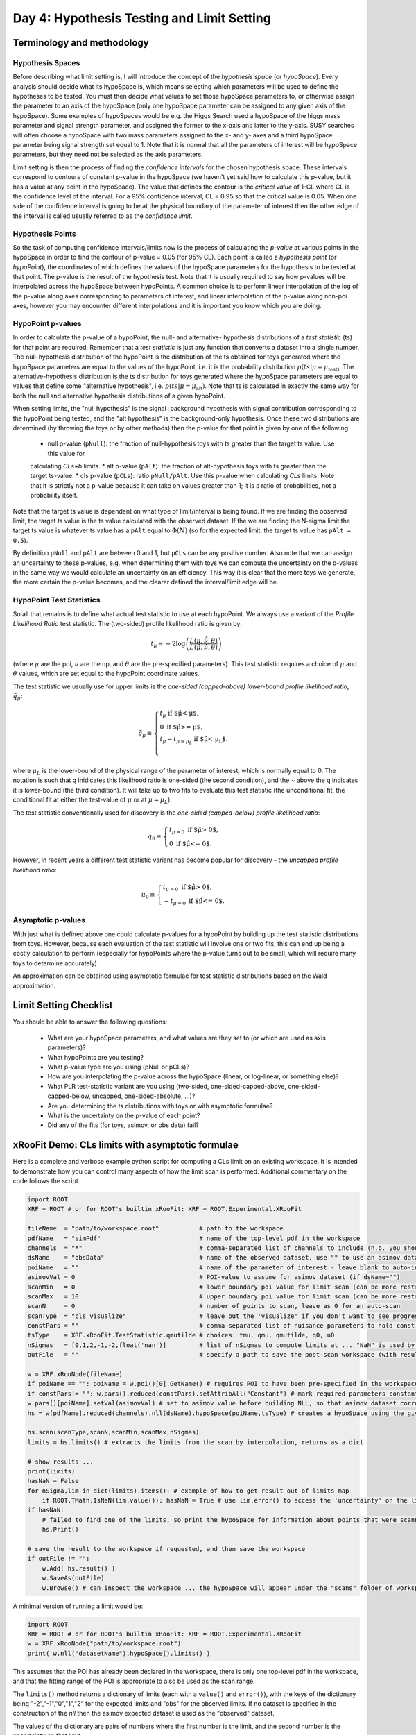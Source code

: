 Day 4: Hypothesis Testing and Limit Setting
===========================================

Terminology and methodology
---------------------------

Hypothesis Spaces
^^^^^^^^^^^^^^^^^
Before describing what limit setting is, I will introduce the concept of the `hypothesis space` (or `hypoSpace`). 
Every analysis should decide what its hypoSpace is, which means selecting which parameters will be used to define 
the hypotheses to be tested. You must then decide what values to set those hypoSpace parameters to, or otherwise 
assign the parameter to an axis of the hypoSpace (only one hypoSpace parameter can be assigned to any given axis 
of the hypoSpace). Some examples of hypoSpaces would be e.g. the Higgs Search used a hypoSpace of the higgs mass 
parameter and signal strength parameter, and assigned the former to the x-axis and latter to the y-axis. SUSY searches 
will often choose a hypoSpace with two mass parameters assigned to the x- and y- axes and a third hypoSpace parameter 
being signal strength set equal to 1. Note that it is normal that all the parameters of interest will be hypoSpace parameters, 
but they need not be selected as the axis parameters.

Limit setting is then the process of finding the `confidence intervals` for the chosen hypothesis space. These intervals 
correspond to contours of constant p-value in the hypoSpace (we haven't yet said how to calculate this p-value, but it has 
a value at any point in the hypoSpace). The value that defines the contour is the `critical value` of 1-CL where CL is the 
confidence level of the interval. For a 95% confidence interval, CL = 0.95 so that the critical value is 0.05. When one side 
of the confidence interval is going to be at the physical boundary of the parameter of interest then the other edge of the 
interval is called usually referred to as the `confidence limit`. 

Hypothesis Points
^^^^^^^^^^^^^^^^^
So the task of computing confidence intervals/limits now is the process of calculating the `p-value` at various points in the 
hypoSpace in order to find the contour of p-value = 0.05 (for 95% CL). Each point is called a `hypothesis point` (or `hypoPoint`), 
the coordinates of which defines the values of the hypoSpace parameters for the hypothesis to be tested at that point. 
The p-value is the result of the hypothesis test. Note that it is usually required to say how p-values will be interpolated 
across the hypoSpace between hypoPoints. A common choice is to perform linear interpolation of the log of the p-value along 
axes corresponding to parameters of interest, and linear interpolation of the p-value along non-poi axes, however you may 
encounter different interpolations and it is important you know which you are doing. 

HypoPoint p-values
^^^^^^^^^^^^^^^^^^
In order to calculate the p-value of a hypoPoint, the null- and alternative- hypothesis distributions of a `test statistic` (ts) 
for that point are required. Remember that a `test statistic` is just any function that converts a dataset into a single number. 
The null-hypothesis distribution of the hypoPoint is the distribution of the ts obtained for toys generated where the hypoSpace parameters 
are equal to the values of the hypoPoint, i.e. it is the probability distribution :math:`p(ts|\mu=\mu_{\text{test})`. 
The alternative-hypothesis distribution is the ts distribution for toys generated where the hypoSpace parameters are equal to 
values that define some "alternative hypothesis", i.e. :math:`p(ts|\mu=\mu_{\text{alt}})`. Note that ts is calculated in exactly the same way 
for both the null and alternative hypothesis distributions of a given hypoPoint. 

When setting limits, the "null hypothesis" is the signal+background hypothesis with signal contribution corresponding to the 
hypoPoint being tested, and the "alt hypothesis" is the background-only hypothesis. Once these two distributions are determined 
(by throwing the toys or by other methods) then the p-value for that point is given by one of the following:

   * null p-value (``pNull``): the fraction of null-hypothesis toys with ts greater than the target ts value. Use this value for 
   calculating `CLs+b` limits.
   * alt p-value (``pAlt``): the fraction of alt-hypothesis toys with ts greater than the target ts-value.
   * cls p-value (``pCLs``): ratio ``pNull/pAlt``. Use this p-value when calculating `CLs` limits. Note that it is strictly not a p-value
   because it can take on values greater than 1; it is a ratio of probabilities, not a probability itself.

Note that the target ts value is dependent on what type of limit/interval is being found. If we are finding the observed limit, 
the target ts value is the ts value calculated with the observed dataset. If the we are finding the N-sigma limit the target 
ts value is whatever ts value has a ``pAlt`` equal to :math:`\Phi(N)` (so for the expected limit, the target ts value 
has ``pAlt = 0.5``). 

By definition ``pNull`` and ``pAlt`` are between 0 and 1, but ``pCLs`` can be any positive number. 
Also note that we can assign an uncertainty to these p-values, e.g. when determining them with toys we can compute the 
uncertainty on the p-values in the same way we would calculate an uncertainty on an efficiency. This way it is clear that the 
more toys we generate, the more certain the p-value becomes, and the clearer defined the interval/limit edge will be.

HypoPoint Test Statistics
^^^^^^^^^^^^^^^^^^^^^^^^^
So all that remains is to define what actual test statistic to use at each hypoPoint. We always use a variant of the 
`Profile Likelihood Ratio` test statistic. The (two-sided) profile likelihood ratio is given by:

.. math::

  t_\mu \equiv -2\log\left(\frac{L(\mu,\hat{\hat{\nu}},\theta)}{L(\hat{\mu},\hat{\nu},\theta)}\right)
  
(where :math:`\mu` are the poi, :math:`\nu` are the np, and :math:`\theta` are the pre-specified parameters). This test statistic requires 
a choice of :math:`\mu` and :math:`\theta` values, which are set equal to the hypoPoint coordinate values. 

The test statistic we usually use for upper limits is the *one-sided (capped-above) lower-bound profile likelihood ratio*, 
:math:`\tilde{q}_\mu`:

.. math::

  \tilde{q}_\mu \equiv \begin{cases}
    t_\mu \text{ if $\hat\mu < \mu$,} \\
    0 \text{ if $\hat\mu >= \mu$,} \\
    t_\mu-t_{\mu=\mu_L} \text{ if $\hat\mu < \mu_L$}. \\
    \end{cases}
    
where :math:`\mu_L` is the lower-bound of the physical range of the parameter of interest, which is normally equal to 0. The 
notation is such that q inidicates this likelihood ratio is one-sided (the second condition), and the ~ above the q indicates it is lower-bound (the third condition).
It will take up to two fits to evaluate this test statistic (the unconditional fit, the conditional fit at either the test-value of :math:`\mu` 
or at :math:`\mu=\mu_L`).

The test statistic conventionally used for discovery is the *one-sided (capped-below) profile likelihood ratio*:

.. math::

  q_0 \equiv \begin{cases}
    t_{\mu=0} \text{ if $\hat\mu > 0$,} \\
    0 \text{ if $\hat\mu <= 0$}.
    \end{cases}

However, in recent years a different test statistic variant has become popular for discovery - the *uncapped profile likelihood ratio*:

.. math::
  u_0 \equiv \begin{cases}
    t_{\mu=0} \text{ if $\hat\mu > 0$,} \\
    -t_{\mu=0} \text{ if $\hat\mu <= 0$}.
    \end{cases}


Asymptotic p-values
^^^^^^^^^^^^^^^^^^^
With just what is defined above one could calculate p-values for a hypoPoint by building up the test statistic distributions from toys. 
However, because each evaluation of the test statistic will involve one or two fits, this can end up being a costly calculation to perform 
(especially for hypoPoints where the p-value turns out to be small, which will require many toys to determine accurately).

An approximation can be obtained using asymptotic formulae for test statistic distributions based on the Wald approximation.

Limit Setting Checklist
-----------------------
You should be able to answer the following questions:

  * What are your hypoSpace parameters, and what values are they set to (or which are used as axis parameters)?
  * What hypoPoints are you testing?
  * What p-value type are you using (pNull or pCLs)?
  * How are you interpolating the p-value across the hypoSpace (linear, or log-linear, or something else)?
  * What PLR test-statistic variant are you using (two-sided, one-sided-capped-above, one-sided-capped-below, uncapped, one-sided-absolute, ...)?
  * Are you determining the ts distributions with toys or with asymptotic formulae?
  * What is the uncertainty on the p-value of each point? 
  * Did any of the fits (for toys, asimov, or obs data) fail?


xRooFit Demo: CLs limits with asymptotic formulae
-----------------------------------

Here is a complete and verbose example python script for computing a CLs limit on an existing workspace. It is intended to demonstrate how you can control many aspects of how the limit scan is performed.  Additional commentary on the code follows the script.

.. code-block:: python

  import ROOT
  XRF = ROOT # or for ROOT's builtin xRooFit: XRF = ROOT.Experimental.XRooFit

  fileName  = "path/to/workspace.root"           # path to the workspace
  pdfName   = "simPdf"                           # name of the top-level pdf in the workspace
  channels  = "*"                                # comma-separated list of channels to include (n.b. you should not include VRs)
  dsName    = "obsData"                          # name of the observed dataset, use "" to use an asimov dataset for the obsData
  poiName   = ""                                 # name of the parameter of interest - leave blank to auto-infer if possible
  asimovVal = 0                                  # POI-value to assume for asimov dataset (if dsName="")
  scanMin   = 0                                  # lower boundary poi value for limit scan (can be more restricted than fitting range)
  scanMax   = 10                                 # upper boundary poi value for limit scan (can be more restricted than fitting range)
  scanN     = 0                                  # number of points to scan, leave as 0 for an auto-scan
  scanType  = "cls visualize"                    # leave out the 'visualize' if you don't want to see progress during scan
  constPars = ""                                 # comma-separated list of nuisance parameters to hold const, e.g. do "*" for a stat-only limit
  tsType    = XRF.xRooFit.TestStatistic.qmutilde # choices: tmu, qmu, qmutilde, q0, u0
  nSigmas   = [0,1,2,-1,-2,float('nan')]         # list of nSigmas to compute limits at ... "NaN" is used by xRooFit to indicate you want obs limit 
  outFile   = ""                                 # specify a path to save the post-scan workspace (with result) to

  w = XRF.xRooNode(fileName)
  if poiName == "": poiName = w.poi()[0].GetName() # requires POI to have been pre-specified in the workspace
  if constPars!= "": w.pars().reduced(constPars).setAttribAll("Constant") # mark required parameters constant
  w.pars()[poiName].setVal(asimovVal) # set to asimov value before building NLL, so that asimov dataset corresponding to this hypo is used if dsName=""
  hs = w[pdfName].reduced(channels).nll(dsName).hypoSpace(poiName,tsType) # creates a hypoSpace using the given pdf and dataset for the NLL, and poi = given parameter
  
  hs.scan(scanType,scanN,scanMin,scanMax,nSigmas)
  limits = hs.limits() # extracts the limits from the scan by interpolation, returns as a dict

  # show results ...
  print(limits)
  hasNaN = False
  for nSigma,lim in dict(limits).items(): # example of how to get result out of limits map
      if ROOT.TMath.IsNaN(lim.value()): hasNaN = True # use lim.error() to access the 'uncertainty' on the limit
  if hasNaN:
      # failed to find one of the limits, so print the hypoSpace for information about points that were scanned and their FitResult statuscodes
      hs.Print()

  # save the result to the workspace if requested, and then save the workspace
  if outFile != "":
      w.Add( hs.result() )
      w.SaveAs(outFile)
      w.Browse() # can inspect the workspace ... the hypoSpace will appear under the "scans" folder of workspace

A minimal version of running a limit would be:

.. code-block:: python

  import ROOT
  XRF = ROOT # or for ROOT's builtin xRooFit: XRF = ROOT.Experimental.XRooFit
  w = XRF.xRooNode("path/to/workspace.root")
  print( w.nll("datasetName").hypoSpace().limits() )

This assumes that the POI has already been declared in the workspace, there is only one top-level pdf in the workspace, and that the fitting range of the POI is appropriate to also be used as the scan range. 

The ``limits()`` method returns a dictionary of limits (each with a ``value()`` and ``error()``), with the keys of the dictionary being "-2","-1","0","1","2" for the expected limits and "obs" for the observed limits. If no dataset is specified in the construction of the `nll` then the asimov expected dataset is used as the "observed" dataset.

The values of the dictionary are pairs of numbers where the first number is the limit, and the second number is the uncertainty on that limit. 

Why does my CLs limit scan fail?
-----------------------------------
Many fits are involved in the process of calculating the limits. If at any point a fit fails, the limit being calculated will be set to `NaN` and the next limit will be calculated. 

You should print the hypoSpace or explore it in the browser, as demonstrated in the script above, in order to work out which hypothesis tests (hypoPoints) returned non-zero status codes. 

A common issue is that the range specified for the scan is too large, and the so the hypoPoints get created that are too discrepant with the dataset and the fit struggles to correctly evaluate the covariance matrix at the minima (the covariance matrix must be positive definite, but status code = 1 indicates that the matrix was forced positive definite, which means you are not at a valid minima). 

If you specified a sensible scan range, you should next try to identify if there is a particular (nuisance) parameter that is causing your fits to fail. You can use the demo code above to select groups of parameters to hold constant during the fit. Remember that ``w.pars().Print()`` will list all the parameters and ``w.floats().Print()`` will list all the currently-floating parameters.


xRooFit Demo: Computing Discovery Significance
----------------------------------------------
You can compute discovery significances using the example program above, where you scan just a single point, the hypoPoint corresponding to the background-only hypothesis. Instead of obtaining a limit though, you want to extract the null-hypothesis p-value for the point you scan. Namely, make the following changes:

.. code-block:: python

  scanMin = 0 # we want to test just the mu=0 hypothesis
  scanMax = 0 # so set min and max both to 0
  scanN = 1
  scanType = "pnull"

And instead of calling the ``limits`` method, extract the null pvalues as follows:

.. code-block:: python

  print("Observed p0:",hs[0].pNull_asymp()) # return type of pNull_asymp() has a .value() and .error() method
  print("Expected p0:",hs[0].pNull_asymp(0)) # significance under the mu=1 hypothesis
  print("Expected +1 sigma:",hs[0].pNull_asymp(1))
  print("Expected -1 sigma:",hs[0].pNull_asymp(-1))

Null p-values can be converted to significances using the standard gaussian quantile (aka normile) function. 
